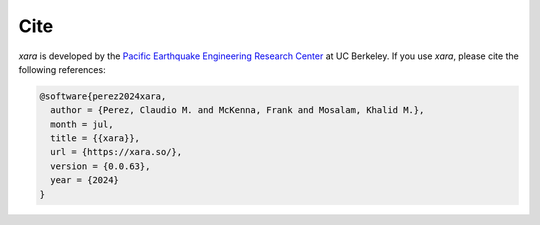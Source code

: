 Cite
^^^^

*xara* is developed by the `Pacific Earthquake Engineering Research Center <https://peer.berkeley.edu>`__ at UC Berkeley. 
If you use *xara*, please cite the following references:

.. code-block:: bibtex

   @software{perez2024xara,
     author = {Perez, Claudio M. and McKenna, Frank and Mosalam, Khalid M.},
     month = jul,
     title = {{xara}},
     url = {https://xara.so/},
     version = {0.0.63},
     year = {2024}
   }

